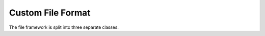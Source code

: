 Custom File Format
==================
The file framework is split into three separate classes.

.. py:class:: FileParent
    The base directory for

.. py:method:: __init__

.. py:method:: add_experiment(self, name: str)
    Add Experiment to file
